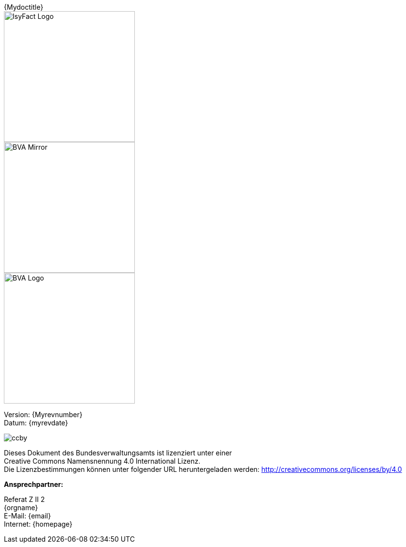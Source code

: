 
ifdef::backend-html5[]

[title="{Mydoctitle}"]
****

[.float-group]
--
[role="left"]
image::../../common/images/IsyFact-Logo.png[width=270]
[.left]
image::../../common/images/BVA-Mirror.png[width=270]
[.right]
image::../../common/images/BVA-Logo.png[width=270]
--
Version: {Myrevnumber} +
Datum: {myrevdate} +

****

endif::[]

****
image::../../common/images/CC-BY.png[ccby,align="center"]
Dieses Dokument des Bundesverwaltungsamts ist lizenziert unter einer +
Creative Commons Namensnennung 4.0 International Lizenz. +
Die Lizenzbestimmungen können unter folgender URL heruntergeladen werden:
http://creativecommons.org/licenses/by/4.0
****

*Ansprechpartner:* +

Referat Z II 2  +
{orgname} +
E-Mail: {email} +
Internet: {homepage}
